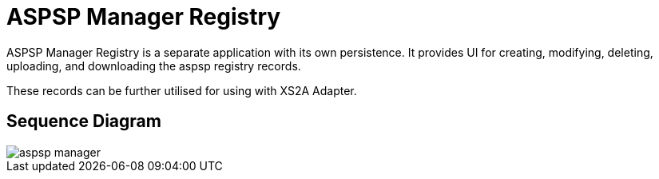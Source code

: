 = ASPSP Manager Registry

{doctitle} is a separate application with its own persistence.
It provides UI for creating, modifying, deleting, uploading, and downloading
the aspsp registry records.

These records can be further utilised for using with XS2A Adapter.

== Sequence Diagram

image::aspsp-manager.png[]
